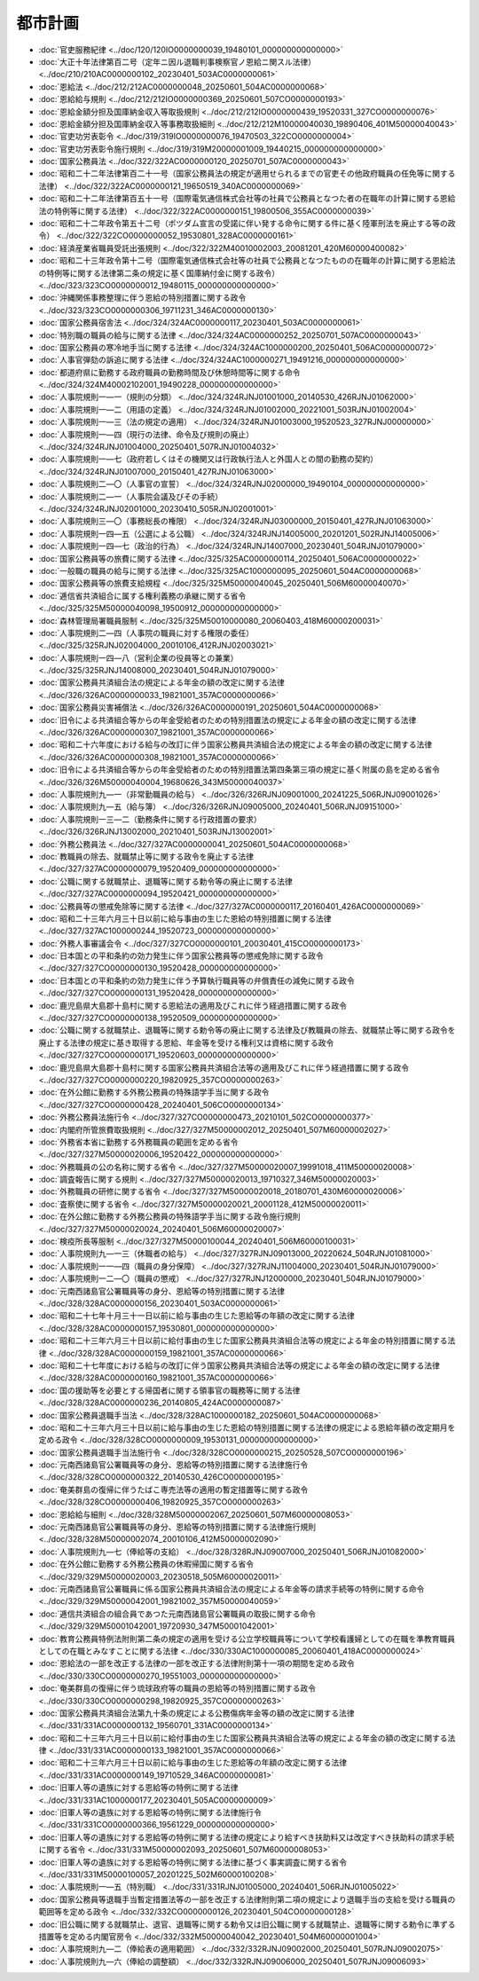 ========
都市計画
========

* :doc:`官吏服務紀律 <../doc/120/120IO0000000039_19480101_000000000000000>`
* :doc:`大正十年法律第百二号（定年ニ因ル退職判事検察官ノ恩給ニ関スル法律） <../doc/210/210AC0000000102_20230401_503AC0000000061>`
* :doc:`恩給法 <../doc/212/212AC0000000048_20250601_504AC0000000068>`
* :doc:`恩給給与規則 <../doc/212/212IO0000000369_20250601_507CO0000000193>`
* :doc:`恩給金額分担及国庫納金収入等取扱規則 <../doc/212/212IO0000000439_19520331_327CO0000000076>`
* :doc:`恩給金額分担及国庫納金収入等事務取扱細則 <../doc/212/212M10000040030_19890406_401M50000040043>`
* :doc:`官吏功労表彰令 <../doc/319/319IO0000000076_19470503_322CO0000000004>`
* :doc:`官吏功労表彰令施行規則 <../doc/319/319M20000001009_19440215_000000000000000>`
* :doc:`国家公務員法 <../doc/322/322AC0000000120_20250701_507AC0000000043>`
* :doc:`昭和二十二年法律第百二十一号（国家公務員法の規定が適用せられるまでの官吏その他政府職員の任免等に関する法律） <../doc/322/322AC0000000121_19650519_340AC0000000069>`
* :doc:`昭和二十二年法律第百五十一号（国際電気通信株式会社等の社員で公務員となつた者の在職年の計算に関する恩給法の特例等に関する法律） <../doc/322/322AC0000000151_19800506_355AC0000000039>`
* :doc:`昭和二十二年政令第五十二号（ポツダム宣言の受諾に伴い発する命令に関する件に基く陸軍刑法を廃止する等の政令） <../doc/322/322CO0000000052_19530801_328AC0000000161>`
* :doc:`経済産業省職員受託出張規則 <../doc/322/322M40010002003_20081201_420M60000400082>`
* :doc:`昭和二十三年政令第十二号（国際電気通信株式会社等の社員で公務員となつたものの在職年の計算に関する恩給法の特例等に関する法律第二条の規定に基く国庫納付金に関する政令） <../doc/323/323CO0000000012_19480115_000000000000000>`
* :doc:`沖縄関係事務整理に伴う恩給の特別措置に関する政令 <../doc/323/323CO0000000306_19711231_346AC0000000130>`
* :doc:`国家公務員宿舎法 <../doc/324/324AC0000000117_20230401_503AC0000000061>`
* :doc:`特別職の職員の給与に関する法律 <../doc/324/324AC0000000252_20250701_507AC0000000043>`
* :doc:`国家公務員の寒冷地手当に関する法律 <../doc/324/324AC1000000200_20250401_506AC0000000072>`
* :doc:`人事官弾劾の訴追に関する法律 <../doc/324/324AC1000000271_19491216_000000000000000>`
* :doc:`都道府県に勤務する政府職員の勤務時間及び休憩時間等に関する命令 <../doc/324/324M40002102001_19490228_000000000000000>`
* :doc:`人事院規則一―一（規則の分類） <../doc/324/324RJNJ01001000_20140530_426RJNJ01062000>`
* :doc:`人事院規則一―二（用語の定義） <../doc/324/324RJNJ01002000_20221001_503RJNJ01002004>`
* :doc:`人事院規則一―三（法の規定の適用） <../doc/324/324RJNJ01003000_19520523_327RJNJ00000000>`
* :doc:`人事院規則一―四（現行の法律、命令及び規則の廃止） <../doc/324/324RJNJ01004000_20250401_507RJNJ01004032>`
* :doc:`人事院規則一―七（政府若しくはその機関又は行政執行法人と外国人との間の勤務の契約） <../doc/324/324RJNJ01007000_20150401_427RJNJ01063000>`
* :doc:`人事院規則二―〇（人事官の宣誓） <../doc/324/324RJNJ02000000_19490104_000000000000000>`
* :doc:`人事院規則二―一（人事院会議及びその手続） <../doc/324/324RJNJ02001000_20230410_505RJNJ02001001>`
* :doc:`人事院規則三―〇（事務総長の権限） <../doc/324/324RJNJ03000000_20150401_427RJNJ01063000>`
* :doc:`人事院規則一四―五（公選による公職） <../doc/324/324RJNJ14005000_20201201_502RJNJ14005006>`
* :doc:`人事院規則一四―七（政治的行為） <../doc/324/324RJNJ14007000_20230401_504RJNJ01079000>`
* :doc:`国家公務員等の旅費に関する法律 <../doc/325/325AC0000000114_20250401_506AC0000000022>`
* :doc:`一般職の職員の給与に関する法律 <../doc/325/325AC1000000095_20250601_504AC0000000068>`
* :doc:`国家公務員等の旅費支給規程 <../doc/325/325M50000040045_20250401_506M60000040070>`
* :doc:`逓信省共済組合に属する権利義務の承継に関する省令 <../doc/325/325M50000040098_19500912_000000000000000>`
* :doc:`森林管理局署職員服制 <../doc/325/325M50010000080_20060403_418M60000200031>`
* :doc:`人事院規則二―四（人事院の職員に対する権限の委任） <../doc/325/325RJNJ02004000_20010106_412RJNJ02003021>`
* :doc:`人事院規則一四―八（営利企業の役員等との兼業） <../doc/325/325RJNJ14008000_20230401_504RJNJ01079000>`
* :doc:`国家公務員共済組合法の規定による年金の額の改定に関する法律 <../doc/326/326AC0000000033_19821001_357AC0000000066>`
* :doc:`国家公務員災害補償法 <../doc/326/326AC0000000191_20250601_504AC0000000068>`
* :doc:`旧令による共済組合等からの年金受給者のための特別措置法の規定による年金の額の改定に関する法律 <../doc/326/326AC0000000307_19821001_357AC0000000066>`
* :doc:`昭和二十六年度における給与の改訂に伴う国家公務員共済組合法の規定による年金の額の改定に関する法律 <../doc/326/326AC0000000308_19821001_357AC0000000066>`
* :doc:`旧令による共済組合等からの年金受給者のための特別措置法第四条第三項の規定に基く附属の島を定める省令 <../doc/326/326M50000040004_19680626_343M50000040037>`
* :doc:`人事院規則九―一（非常勤職員の給与） <../doc/326/326RJNJ09001000_20241225_506RJNJ09001026>`
* :doc:`人事院規則九―五（給与簿） <../doc/326/326RJNJ09005000_20240401_506RJNJ09151000>`
* :doc:`人事院規則一三―二（勤務条件に関する行政措置の要求） <../doc/326/326RJNJ13002000_20210401_503RJNJ13002001>`
* :doc:`外務公務員法 <../doc/327/327AC0000000041_20250601_504AC0000000068>`
* :doc:`教職員の除去、就職禁止等に関する政令を廃止する法律 <../doc/327/327AC0000000079_19520409_000000000000000>`
* :doc:`公職に関する就職禁止、退職等に関する勅令等の廃止に関する法律 <../doc/327/327AC0000000094_19520421_000000000000000>`
* :doc:`公務員等の懲戒免除等に関する法律 <../doc/327/327AC0000000117_20160401_426AC0000000069>`
* :doc:`昭和二十三年六月三十日以前に給与事由の生じた恩給の特別措置に関する法律 <../doc/327/327AC1000000244_19520723_000000000000000>`
* :doc:`外務人事審議会令 <../doc/327/327CO0000000101_20030401_415CO0000000173>`
* :doc:`日本国との平和条約の効力発生に伴う国家公務員等の懲戒免除に関する政令 <../doc/327/327CO0000000130_19520428_000000000000000>`
* :doc:`日本国との平和条約の効力発生に伴う予算執行職員等の弁償責任の減免に関する政令 <../doc/327/327CO0000000131_19520428_000000000000000>`
* :doc:`鹿児島県大島郡十島村に関する恩給法の適用及びこれに伴う経過措置に関する政令 <../doc/327/327CO0000000138_19520509_000000000000000>`
* :doc:`公職に関する就職禁止、退職等に関する勅令等の廃止に関する法律及び教職員の除去、就職禁止等に関する政令を廃止する法律の規定に基き取得する恩給、年金等を受ける権利又は資格に関する政令 <../doc/327/327CO0000000171_19520603_000000000000000>`
* :doc:`鹿児島県大島郡十島村に関する国家公務員共済組合法等の適用及びこれに伴う経過措置に関する政令 <../doc/327/327CO0000000220_19820925_357CO0000000263>`
* :doc:`在外公館に勤務する外務公務員の特殊語学手当に関する政令 <../doc/327/327CO0000000428_20240401_506CO0000000134>`
* :doc:`外務公務員法施行令 <../doc/327/327CO0000000473_20210101_502CO0000000377>`
* :doc:`内閣府所管旅費取扱規則 <../doc/327/327M50000002012_20250401_507M60000002027>`
* :doc:`外務省本省に勤務する外務職員の範囲を定める省令 <../doc/327/327M50000020006_19520422_000000000000000>`
* :doc:`外務職員の公の名称に関する省令 <../doc/327/327M50000020007_19991018_411M50000020008>`
* :doc:`調査報告に関する規則 <../doc/327/327M50000020013_19710327_346M50000020003>`
* :doc:`外務職員の研修に関する省令 <../doc/327/327M50000020018_20180701_430M60000020006>`
* :doc:`査察使に関する省令 <../doc/327/327M50000020021_20001128_412M50000020011>`
* :doc:`在外公館に勤務する外務公務員の特殊語学手当に関する政令施行規則 <../doc/327/327M50000020024_20240401_506M60000020007>`
* :doc:`検疫所長等服制 <../doc/327/327M50000100044_20240401_506M60000100031>`
* :doc:`人事院規則九―一三（休職者の給与） <../doc/327/327RJNJ09013000_20220624_504RJNJ01081000>`
* :doc:`人事院規則一一―四（職員の身分保障） <../doc/327/327RJNJ11004000_20230401_504RJNJ01079000>`
* :doc:`人事院規則一二―〇（職員の懲戒） <../doc/327/327RJNJ12000000_20230401_504RJNJ01079000>`
* :doc:`元南西諸島官公署職員等の身分、恩給等の特別措置に関する法律 <../doc/328/328AC0000000156_20230401_503AC0000000061>`
* :doc:`昭和二十七年十月三十一日以前に給与事由の生じた恩給等の年額の改定に関する法律 <../doc/328/328AC0000000157_19530801_000000000000000>`
* :doc:`昭和二十三年六月三十日以前に給付事由の生じた国家公務員共済組合法等の規定による年金の特別措置に関する法律 <../doc/328/328AC0000000159_19821001_357AC0000000066>`
* :doc:`昭和二十七年度における給与の改訂に伴う国家公務員共済組合法等の規定による年金の額の改定に関する法律 <../doc/328/328AC0000000160_19821001_357AC0000000066>`
* :doc:`国の援助等を必要とする帰国者に関する領事官の職務等に関する法律 <../doc/328/328AC0000000236_20140805_424AC0000000087>`
* :doc:`国家公務員退職手当法 <../doc/328/328AC1000000182_20250601_504AC0000000068>`
* :doc:`昭和二十三年六月三十日以前に給与事由の生じた恩給の特別措置に関する法律の規定による恩給年額の改定期月を定める政令 <../doc/328/328CO0000000009_19530131_000000000000000>`
* :doc:`国家公務員退職手当法施行令 <../doc/328/328CO0000000215_20250528_507CO0000000196>`
* :doc:`元南西諸島官公署職員等の身分、恩給等の特別措置に関する法律施行令 <../doc/328/328CO0000000322_20140530_426CO0000000195>`
* :doc:`奄美群島の復帰に伴うたばこ専売法等の適用の暫定措置等に関する政令 <../doc/328/328CO0000000406_19820925_357CO0000000263>`
* :doc:`恩給給与細則 <../doc/328/328M50000002067_20250601_507M60000008053>`
* :doc:`元南西諸島官公署職員等の身分、恩給等の特別措置に関する法律施行規則 <../doc/328/328M50000002074_20010106_412M50000002090>`
* :doc:`人事院規則九―七（俸給等の支給） <../doc/328/328RJNJ09007000_20250401_506RJNJ01082000>`
* :doc:`在外公館に勤務する外務公務員の休暇帰国に関する省令 <../doc/329/329M50000020003_20230518_505M60000020011>`
* :doc:`元南西諸島官公署職員に係る国家公務員共済組合法の規定による年金等の請求手続等の特例に関する命令 <../doc/329/329M50000042001_19821002_357M50000040059>`
* :doc:`逓信共済組合の組合員であつた元南西諸島官公署職員の取扱に関する命令 <../doc/329/329M50001042001_19720930_347M50001042001>`
* :doc:`教育公務員特例法附則第二条の規定の適用を受ける公立学校職員等について学校看護婦としての在職を準教育職員としての在職とみなすことに関する法律 <../doc/330/330AC1000000085_20060401_418AC0000000024>`
* :doc:`恩給法の一部を改正する法律の一部を改正する法律附則第十一項の期間を定める政令 <../doc/330/330CO0000000270_19551003_000000000000000>`
* :doc:`奄美群島の復帰に伴う琉球政府等の職員の恩給等の特別措置に関する政令 <../doc/330/330CO0000000298_19820925_357CO0000000263>`
* :doc:`国家公務員共済組合法第九十条の規定による公務傷病年金等の額の改定に関する法律 <../doc/331/331AC0000000132_19560701_331AC0000000134>`
* :doc:`昭和二十三年六月三十日以前に給付事由の生じた国家公務員共済組合法等の規定による年金の額の改定に関する法律 <../doc/331/331AC0000000133_19821001_357AC0000000066>`
* :doc:`昭和二十三年六月三十日以前に給与事由の生じた恩給等の年額の改定に関する法律 <../doc/331/331AC0000000149_19710529_346AC0000000081>`
* :doc:`旧軍人等の遺族に対する恩給等の特例に関する法律 <../doc/331/331AC1000000177_20230401_505AC0000000009>`
* :doc:`旧軍人等の遺族に対する恩給等の特例に関する法律施行令 <../doc/331/331CO0000000366_19561229_000000000000000>`
* :doc:`旧軍人等の遺族に対する恩給等の特例に関する法律の規定により給すべき扶助料又は改定すべき扶助料の請求手続に関する省令 <../doc/331/331M50000002093_20250601_507M60000008053>`
* :doc:`旧軍人等の遺族に対する恩給等の特例に関する法律に基づく事実調査に関する省令 <../doc/331/331M50000100057_20201225_502M60000100208>`
* :doc:`人事院規則一―五（特別職） <../doc/331/331RJNJ01005000_20240401_506RJNJ01005022>`
* :doc:`国家公務員等退職手当暫定措置法等の一部を改正する法律附則第二項の規定により退職手当の支給を受ける職員の範囲等を定める政令 <../doc/332/332CO0000000126_20230401_504CO0000000128>`
* :doc:`旧公職に関する就職禁止、退官、退職等に関する勅令又は旧公職に関する就職禁止、退職等に関する勅令に準ずる措置等を定める内閣官房令 <../doc/332/332M50000040042_20230401_504M60000001004>`
* :doc:`人事院規則九―二（俸給表の適用範囲） <../doc/332/332RJNJ09002000_20250401_507RJNJ09002075>`
* :doc:`人事院規則九―六（俸給の調整額） <../doc/332/332RJNJ09006000_20250401_507RJNJ09006093>`
